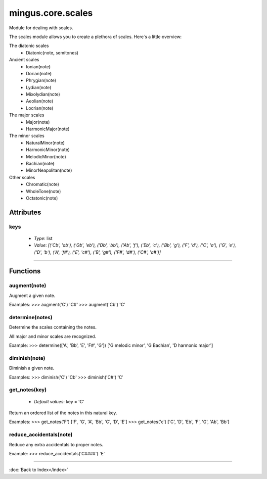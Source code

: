 ==================
mingus.core.scales
==================

Module for dealing with scales.

The scales module allows you to create a plethora of scales. Here's a
little overview:

The diatonic scales
 * Diatonic(note, semitones)

Ancient scales
 * Ionian(note)
 * Dorian(note)
 * Phrygian(note)
 * Lydian(note)
 * Mixolydian(note)
 * Aeolian(note)
 * Locrian(note)

The major scales
 * Major(note)
 * HarmonicMajor(note)

The minor scales
 * NaturalMinor(note)
 * HarmonicMinor(note)
 * MelodicMinor(note)
 * Bachian(note)
 * MinorNeapolitan(note)

Other scales
 * Chromatic(note)
 * WholeTone(note)
 * Octatonic(note)


Attributes
----------

keys
^^^^

  * *Type*: list
  * *Value*: `[('Cb', 'ab'), ('Gb', 'eb'), ('Db', 'bb'), ('Ab', 'f'), ('Eb', 'c'), ('Bb', 'g'), ('F', 'd'), ('C', 'a'), ('G', 'e'), ('D', 'b'), ('A', 'f#'), ('E', 'c#'), ('B', 'g#'), ('F#', 'd#'), ('C#', 'a#')]`

----

Functions
---------

augment(note)
^^^^^^^^^^^^^

Augment a given note.

Examples:
>>> augment('C')
'C#'
>>> augment('Cb')
'C'

determine(notes)
^^^^^^^^^^^^^^^^

Determine the scales containing the notes.

All major and minor scales are recognized.

Example:
>>> determine(['A', 'Bb', 'E', 'F#', 'G'])
['G melodic minor', 'G Bachian', 'D harmonic major']

diminish(note)
^^^^^^^^^^^^^^

Diminish a given note.

Examples:
>>> diminish('C')
'Cb'
>>> diminish('C#')
'C'

get_notes(key)
^^^^^^^^^^^^^^

  * *Default values*: key = 'C'
Return an ordered list of the notes in this natural key.

Examples:
>>> get_notes('F')
['F', 'G', 'A', 'Bb', 'C', 'D', 'E']
>>> get_notes('c')
['C', 'D', 'Eb', 'F', 'G', 'Ab', 'Bb']

reduce_accidentals(note)
^^^^^^^^^^^^^^^^^^^^^^^^

Reduce any extra accidentals to proper notes.

Example:
>>> reduce_accidentals('C####')
'E'

----

:doc:`Back to Index</index>`
